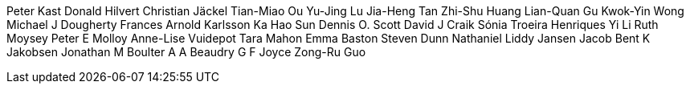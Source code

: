 Peter Kast
Donald Hilvert
Christian Jäckel
Tian-Miao Ou
Yu-Jing Lu
Jia-Heng Tan
Zhi-Shu Huang
Lian-Quan Gu
Kwok-Yin Wong
Michael J Dougherty
Frances Arnold
Karlsson Ka
Hao Sun
Dennis O. Scott
David J Craik
Sónia Troeira Henriques
Yi Li
Ruth Moysey
Peter E Molloy
Anne-Lise Vuidepot
Tara Mahon
Emma Baston
Steven Dunn
Nathaniel Liddy
Jansen Jacob
Bent K Jakobsen
Jonathan M Boulter
A A Beaudry
G F Joyce
Zong-Ru Guo
